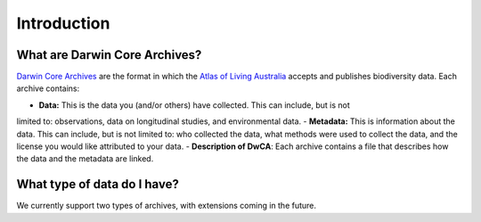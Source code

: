 .. _Introduction:

Introduction
==============

What are Darwin Core Archives?
--------------------------------------

`Darwin Core Archives <https://ipt.gbif.org/manual/en/ipt/latest/dwca-guide#what-is-darwin-core-archive-dwc-a>`_ 
are the format in which the `Atlas of Living Australia <https://www.ala.org.au/>`_ accepts and publishes biodiversity 
data.  Each archive contains:

- **Data:** This is the data you (and/or others) have collected.  This can include, but is not 
limited to: observations, data on longitudinal studies, and environmental data.
- **Metadata:** This is information about the data.  This can include, but is not limited to: 
who collected the data, what methods were used to collect the data, and the license you would like 
attributed to your data.
- **Description of DwCA**: Each archive contains a file that describes how the data and the metadata 
are linked.

What type of data do I have?
---------------------------------

We currently support two types of archives, with extensions coming in the future.

.. grid:: 1 2 2 2
    :gutter: 4

    .. grid-item-card::
        :link: independent_observations.html
        :class-card: sd-text-black
        :text-align: center

        .. raw:: html
            :file: ../_static/icons/getting_started_rocket.svg
                
        **Independent Observations**

    .. grid-item-card::
        :link: longitudinal_studies.html
        :class-card: sd-text-black
        :text-align: center

        .. raw:: html
            :file: ../_static/icons/configuration.svg

        **Longitudinal Studies**